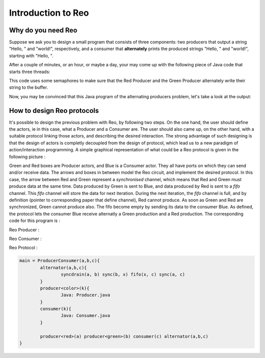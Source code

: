 Introduction to Reo
===================

Why do you need Reo
-------------------

Suppose we ask you to design a small program that consists of three components: two producers that output a string "Hello, " and "world!", respectively, and a consumer that **alternately** 
prints the produced strings "Hello, " and "world!", starting with "Hello, ". 

After a couple of minutes, or an hour, or maybe a day, your may come up with the following piece of Java code that starts three threads: 

.. code-block:: java
	:linenos:

	import java.util.concurrent.Semaphore;

	public class Main {
	
		private static final Semaphore greenSemaphore = new Semaphore(0);
		private static final Semaphore redSemaphore = new Semaphore(1);
		private static final Semaphore bufferSemaphore = new Semaphore(1);
		private static String buffer = null;
	
		public static void main(String[] args) {
			Thread redProducer = new Thread("Red Producer") {
				public void run() {			
					while (true) {
						for (int i = 0; i < 30000000; ++i);
						String redText = "Hello, ";
						try {
							redSemaphore.acquire();
							bufferSemaphore.acquire();
							buffer = redText;
							bufferSemaphore.release();
							greenSemaphore.release();
						} catch (InterruptedException e) { }
					}
				}
			};
		
			Thread greenProducer = new Thread("Green Producer") {
				public void run() {				
					while (true) {
						for (int i = 0; i < 50000000; ++i);
						String redText = "world! ";
						try {
							greenSemaphore.acquire();
							bufferSemaphore.acquire();
							buffer = redText;
							bufferSemaphore.release();
							redSemaphore.release();
						} catch (InterruptedException e) {
							e.printStackTrace();
						}
					}
				}
			};
		
			Thread blueConsumer = new Thread("Blue Consumer") {
				public void run() {	
					int k = 0;
					while (k < 10) {
						for (int i = 0; i < 40000000; ++i);					
						try {
							bufferSemaphore.acquire();
							if (buffer != null) {
								System.out.print(buffer);
								buffer = null; 
								k++;
							}
							bufferSemaphore.release();
						} catch (InterruptedException e) {
							e.printStackTrace();
						}
					}
				}
			};		
			
			redProducer.start();
			greenProducer.start();
			blueConsumer.start();
		
			try {
				blueConsumer.join();
			} catch (InterruptedException e) {
				e.printStackTrace();
			}
		}
	}

This code uses some semaphores to make sure that the Red Producer and the Green Producer alternately write their string to the buffer.

Now, you may be convinced that this Java program  of the alternating producers problem, let's take a look at the output:
 
.. code-block:: text
	Hello, world! Hello, Hello, world! Hello, Hello, Hello, Hello, Hello, 


How to design Reo protocols
---------------------------
It's possible to design the previous problem with Reo, by following two steps. On the one hand, the user should define the actors, ie in this case, what a Producer and a Consumer are. The user should also came up, on the other hand, with a suitable protocol linking those actors, and describing the desired interaction. The strong advantage of such designing is that the design of actors is completly decoupled from the design of protocol, which lead us to a new paradigm of action/interaction programming. 
A simple graphical representation of what could be a Reo protocol is given in the following picture :

.. image:: https://github.com/kasperdokter/Reo/blob/master/docs/ProdCons.jpg?raw=true

Green and Red boxes are Producer actors, and Blue is a Consumer actor. They all have ports on which they can send and/or receive data. The arrows and boxes in between model the Reo circuit, and implement the desired protocol. In this case, the arrow between Red and Green represent a *synchronised* channel, which means that Red and Green must produce data at the same time. Data produced by Green is sent to Blue, and data produced by Red is sent to a *fifo* channel. This *fifo* channel will store the data for next iteration. During the next iteration, the *fifo* channel is full, and by definition (pointer to corresponding paper that define channel), Red cannot produce. As soon as Green and Red are synchronized, Green cannot produce also. The fifo become empty by sending its data to the consumer Blue.
As defined, the protocol lets the consumer Blue receive alternatly a Green production and a Red production. The corresponding code for this program is :

Reo Producer :

.. code-block:: java
	:linenos:
	
	public class Producer {		
		public static void main(String[] args) {
                	Thread redProducer = new Thread("Red Producer") {
                        	public void run() {
                                	while (true) {
                                        	sleep(5000);
						producerText= ... ;
						put(output,producerText);
                                        	} catch (InterruptedException e) { }
					}
                                }
                        }
                };
		
Reo Consumer :

.. code-block:: java
	:linenos:

	public class Producer {
		public static void main(String[] args) {
                	Thread redProducer = new Thread("Red Producer") {
                        	public void run() {
                                	while (true) {
                                        	sleep(4000);
						get(input,displayText);
						print(displayText);
                                        	} catch (InterruptedException e) { }
                                	}
                        	}
			}
                };

Reo Protocol :

.. code-block:: text

	main = ProducerConsumer(a,b,c){
		alternator(a,b,c){
			syncdrain(a, b) sync(b, x) fifo(x, c) sync(a, c)
		}
		producer<color>(k){
			Java: Producer.java
		}
		consumer(k){
			Java: Consumer.java 
		}
		
		producer<red>(a) producer<green>(b) consumer(c) alternator(a,b,c)
	}
	

